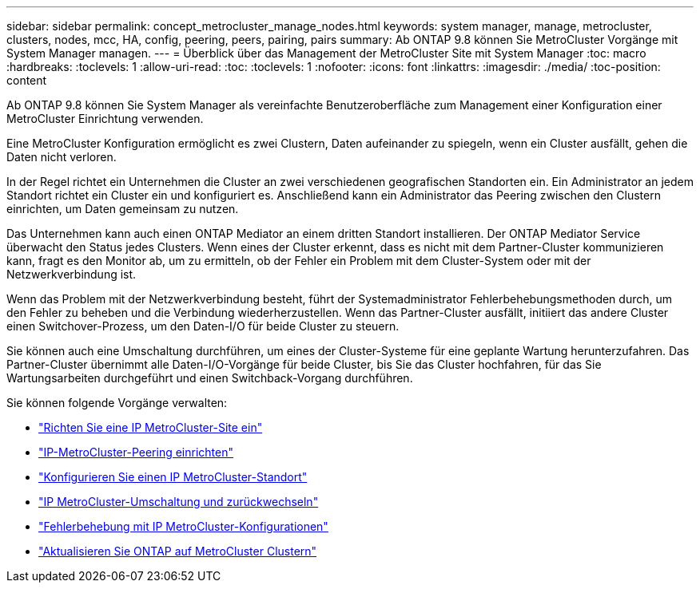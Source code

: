 ---
sidebar: sidebar 
permalink: concept_metrocluster_manage_nodes.html 
keywords: system manager, manage, metrocluster, clusters, nodes, mcc, HA, config, peering, peers, pairing, pairs 
summary: Ab ONTAP 9.8 können Sie MetroCluster Vorgänge mit System Manager managen. 
---
= Überblick über das Management der MetroCluster Site mit System Manager
:toc: macro
:hardbreaks:
:toclevels: 1
:allow-uri-read: 
:toc: 
:toclevels: 1
:nofooter: 
:icons: font
:linkattrs: 
:imagesdir: ./media/
:toc-position: content


[role="lead"]
Ab ONTAP 9.8 können Sie System Manager als vereinfachte Benutzeroberfläche zum Management einer Konfiguration einer MetroCluster Einrichtung verwenden.

Eine MetroCluster Konfiguration ermöglicht es zwei Clustern, Daten aufeinander zu spiegeln, wenn ein Cluster ausfällt, gehen die Daten nicht verloren.

In der Regel richtet ein Unternehmen die Cluster an zwei verschiedenen geografischen Standorten ein. Ein Administrator an jedem Standort richtet ein Cluster ein und konfiguriert es. Anschließend kann ein Administrator das Peering zwischen den Clustern einrichten, um Daten gemeinsam zu nutzen.

Das Unternehmen kann auch einen ONTAP Mediator an einem dritten Standort installieren. Der ONTAP Mediator Service überwacht den Status jedes Clusters. Wenn eines der Cluster erkennt, dass es nicht mit dem Partner-Cluster kommunizieren kann, fragt es den Monitor ab, um zu ermitteln, ob der Fehler ein Problem mit dem Cluster-System oder mit der Netzwerkverbindung ist.

Wenn das Problem mit der Netzwerkverbindung besteht, führt der Systemadministrator Fehlerbehebungsmethoden durch, um den Fehler zu beheben und die Verbindung wiederherzustellen. Wenn das Partner-Cluster ausfällt, initiiert das andere Cluster einen Switchover-Prozess, um den Daten-I/O für beide Cluster zu steuern.

Sie können auch eine Umschaltung durchführen, um eines der Cluster-Systeme für eine geplante Wartung herunterzufahren. Das Partner-Cluster übernimmt alle Daten-I/O-Vorgänge für beide Cluster, bis Sie das Cluster hochfahren, für das Sie Wartungsarbeiten durchgeführt und einen Switchback-Vorgang durchführen.

Sie können folgende Vorgänge verwalten:

* link:task_metrocluster_setup.html["Richten Sie eine IP MetroCluster-Site ein"]
* link:task_metrocluster_peering.html["IP-MetroCluster-Peering einrichten"]
* link:task_metrocluster_configure.html["Konfigurieren Sie einen IP MetroCluster-Standort"]
* link:task_metrocluster_switchover_switchback.html["IP MetroCluster-Umschaltung und zurückwechseln"]
* link:task_metrocluster_troubleshooting.html["Fehlerbehebung mit IP MetroCluster-Konfigurationen"]
* link:task_metrocluster_ANDU_upgrade.html["Aktualisieren Sie ONTAP auf MetroCluster Clustern"]

